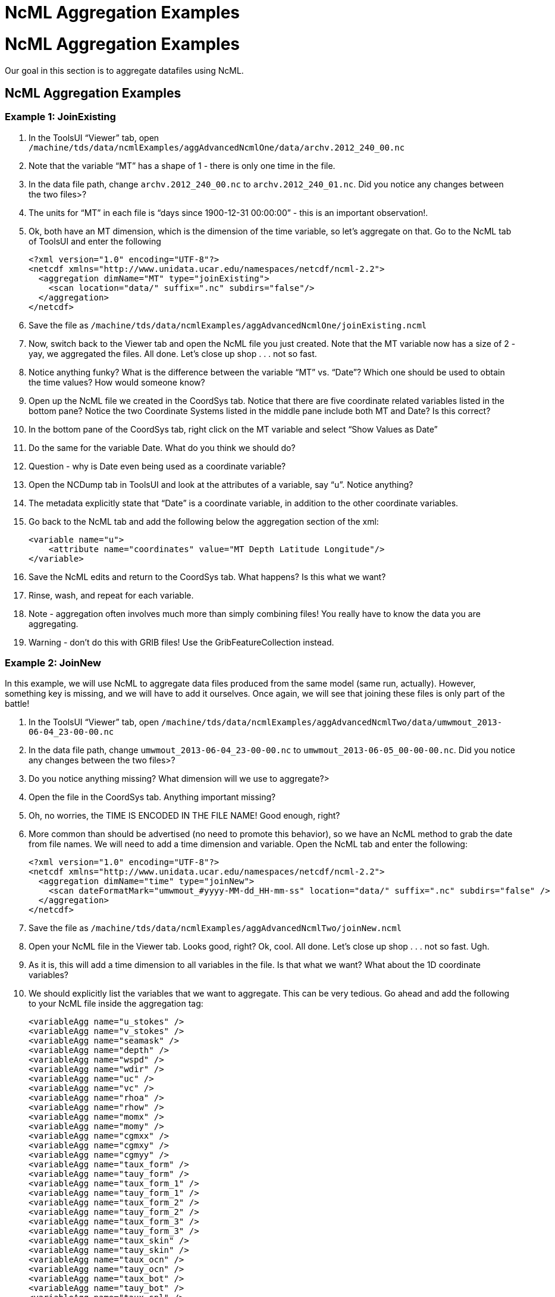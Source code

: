 NcML Aggregation Examples
=========================

= NcML Aggregation Examples

Our goal in this section is to aggregate datafiles using NcML.

== NcML Aggregation Examples

=== Example 1: JoinExisting

1.  In the ToolsUI ``Viewer'' tab, open
`/machine/tds/data/ncmlExamples/aggAdvancedNcmlOne/data/archv.2012_240_00.nc`
2.  Note that the variable ``MT'' has a shape of 1 - there is only one
time in the file.
3.  In the data file path, change `archv.2012_240_00.nc` to
`archv.2012_240_01.nc`. Did you notice any changes between the two
files>?
4.  The units for ``MT'' in each file is ``days since 1900-12-31
00:00:00'' - this is an important observation!.
5.  Ok, both have an MT dimension, which is the dimension of the time
variable, so let’s aggregate on that. Go to the NcML tab of ToolsUI and
enter the following
+
-----------------------------------------------------------------------
<?xml version="1.0" encoding="UTF-8"?>
<netcdf xmlns="http://www.unidata.ucar.edu/namespaces/netcdf/ncml-2.2">
  <aggregation dimName="MT" type="joinExisting">
    <scan location="data/" suffix=".nc" subdirs="false"/>
  </aggregation>
</netcdf>
        
-----------------------------------------------------------------------
6.  Save the file as
`/machine/tds/data/ncmlExamples/aggAdvancedNcmlOne/joinExisting.ncml`
7.  Now, switch back to the Viewer tab and open the NcML file you just
created. Note that the MT variable now has a size of 2 - yay, we
aggregated the files. All done. Let’s close up shop . . . not so fast.
8.  Notice anything funky? What is the difference between the variable
``MT'' vs. ``Date''? Which one should be used to obtain the time values?
How would someone know?
9.  Open up the NcML file we created in the CoordSys tab. Notice that
there are five coordinate related variables listed in the bottom pane?
Notice the two Coordinate Systems listed in the middle pane include both
MT and Date? Is this correct?
10. In the bottom pane of the CoordSys tab, right click on the MT
variable and select ``Show Values as Date''
11. Do the same for the variable Date. What do you think we should do?
12. Question - why is Date even being used as a coordinate variable?
13. Open the NCDump tab in ToolsUI and look at the attributes of a
variable, say ``u''. Notice anything?
14. The metadata explicitly state that ``Date'' is a coordinate
variable, in addition to the other coordinate variables.
15. Go back to the NcML tab and add the following below the aggregation
section of the xml:
+
-----------------------------------------------------------------------
<variable name="u">
    <attribute name="coordinates" value="MT Depth Latitude Longitude"/>
</variable>
        
-----------------------------------------------------------------------
16. Save the NcML edits and return to the CoordSys tab. What happens? Is
this what we want?
17. Rinse, wash, and repeat for each variable.
18. Note - aggregation often involves much more than simply combining
files! You really have to know the data you are aggregating.
19. Warning - don’t do this with GRIB files! Use the
GribFeatureCollection instead.

=== Example 2: JoinNew

In this example, we will use NcML to aggregate data files produced from
the same model (same run, actually). However, something key is missing,
and we will have to add it ourselves. Once again, we will see that
joining these files is only part of the battle!

1.  In the ToolsUI ``Viewer'' tab, open
`/machine/tds/data/ncmlExamples/aggAdvancedNcmlTwo/data/umwmout_2013-06-04_23-00-00.nc`
2.  In the data file path, change `umwmout_2013-06-04_23-00-00.nc` to
`umwmout_2013-06-05_00-00-00.nc`. Did you notice any changes between the
two files>?
3.  Do you notice anything missing? What dimension will we use to
aggregate?>
4.  Open the file in the CoordSys tab. Anything important missing?
5.  Oh, no worries, the TIME IS ENCODED IN THE FILE NAME! Good enough,
right?
6.  More common than should be advertised (no need to promote this
behavior), so we have an NcML method to grab the date from file names.
We will need to add a time dimension and variable. Open the NcML tab and
enter the following:
+
--------------------------------------------------------------------------------------------------------
<?xml version="1.0" encoding="UTF-8"?>
<netcdf xmlns="http://www.unidata.ucar.edu/namespaces/netcdf/ncml-2.2">
  <aggregation dimName="time" type="joinNew">
    <scan dateFormatMark="umwmout_#yyyy-MM-dd_HH-mm-ss" location="data/" suffix=".nc" subdirs="false" />
  </aggregation>
</netcdf>
          
--------------------------------------------------------------------------------------------------------
7.  Save the file as
`/machine/tds/data/ncmlExamples/aggAdvancedNcmlTwo/joinNew.ncml`
8.  Open your NcML file in the Viewer tab. Looks good, right? Ok, cool.
All done. Let’s close up shop . . . not so fast. Ugh.
9.  As it is, this will add a time dimension to all variables in the
file. Is that what we want? What about the 1D coordinate variables?
10. We should explicitly list the variables that we want to aggregate.
This can be very tedious. Go ahead and add the following to your NcML
file inside the aggregation tag:
+
----------------------------------
<variableAgg name="u_stokes" />
<variableAgg name="v_stokes" />
<variableAgg name="seamask" />
<variableAgg name="depth" />
<variableAgg name="wspd" />
<variableAgg name="wdir" />
<variableAgg name="uc" />
<variableAgg name="vc" />
<variableAgg name="rhoa" />
<variableAgg name="rhow" />
<variableAgg name="momx" />
<variableAgg name="momy" />
<variableAgg name="cgmxx" />
<variableAgg name="cgmxy" />
<variableAgg name="cgmyy" />
<variableAgg name="taux_form" />
<variableAgg name="tauy_form" />
<variableAgg name="taux_form_1" />
<variableAgg name="tauy_form_1" />
<variableAgg name="taux_form_2" />
<variableAgg name="tauy_form_2" />
<variableAgg name="taux_form_3" />
<variableAgg name="tauy_form_3" />
<variableAgg name="taux_skin" />
<variableAgg name="tauy_skin" />
<variableAgg name="taux_ocn" />
<variableAgg name="tauy_ocn" />
<variableAgg name="taux_bot" />
<variableAgg name="tauy_bot" />
<variableAgg name="taux_snl" />
<variableAgg name="tauy_snl" />
<variableAgg name="tailatmx" />
<variableAgg name="tailatmy" />
<variableAgg name="tailocnx" />
<variableAgg name="tailocny" />
<variableAgg name="cd" />
<variableAgg name="swh" />
<variableAgg name="mwp" />
<variableAgg name="mwl" />
<variableAgg name="mwd" />
<variableAgg name="dwp" />
<variableAgg name="dwl" />
<variableAgg name="dwd" />
          
----------------------------------
11. Open the NcML file in FeatureTypes → Grids, click on a variable (say
``seamask''), and click the Red Alien to visualize the data.
12. Again, you really need to know your data to do this! Is ``seamask''
something that should be aggregated? Maybe, maybe not.
